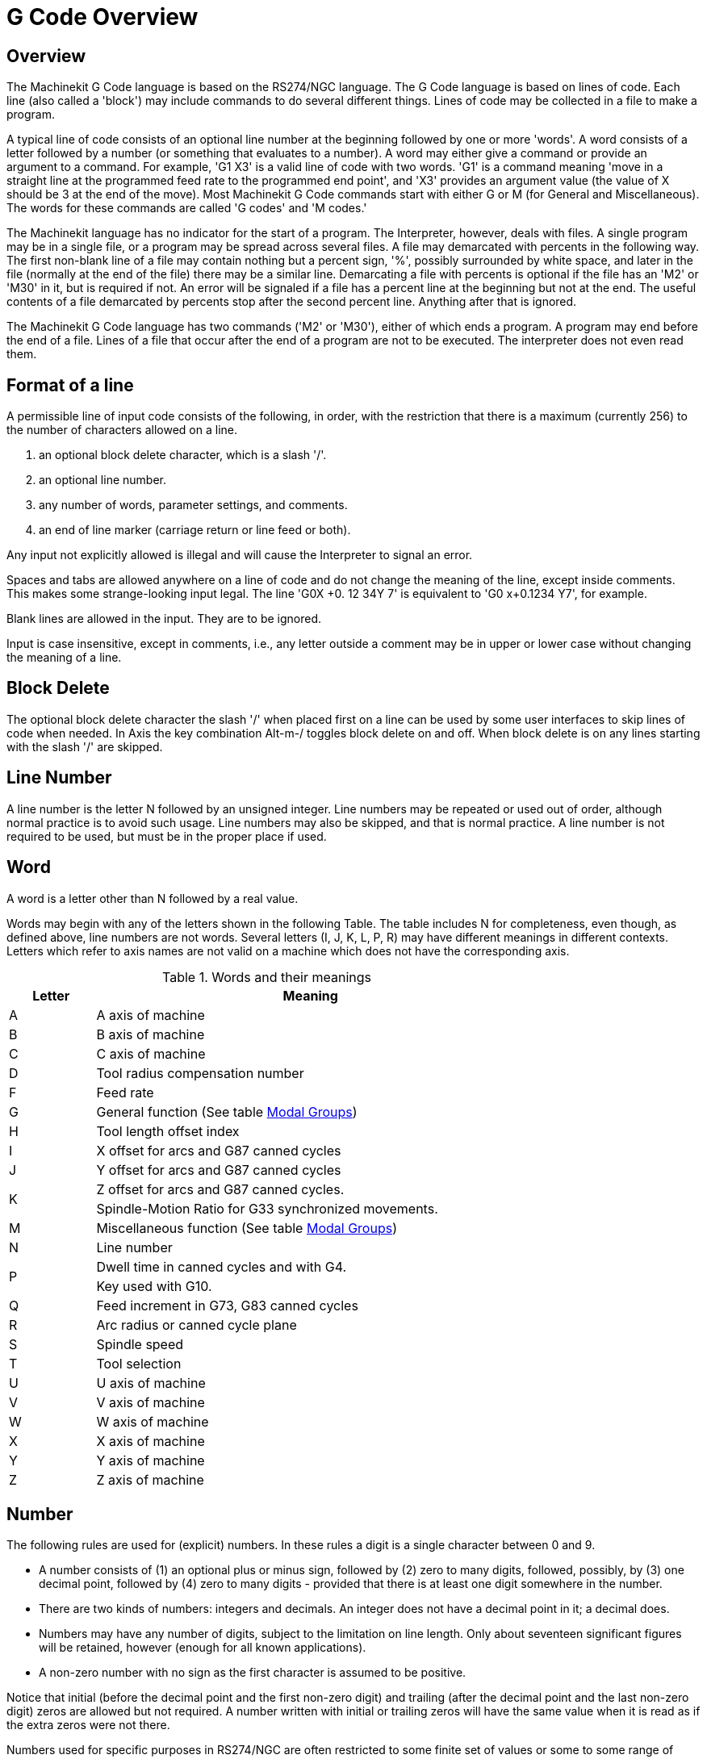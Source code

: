 = G Code Overview

[[cha:g-code-overview]] (((G Code Overview)))

////
ATTENTION TRANSLATORS before translating this document copy the base document
into this copy to get the latest version. Untranslated documents are not kept
up to date with the English documents. 

Do not translate anchors or links, translate only the text of a link after the
comma.
Anchor [[anchor-name]]
Link <<anchor-name,text after the comma can be translated>>

Make sure the documents build after translating.
////

== Overview

The Machinekit G Code language is based on the RS274/NGC language. The G
Code language is based on lines of code. Each line (also called a
'block') may include commands to do several different things. Lines of
code may be collected in a file to make a program.

A typical line of code consists of an optional line number at the
beginning followed by one or more 'words'. A word consists of a letter
followed by a number (or something that evaluates to a number). A word
may either give a command or provide an argument to a command. For
example, 'G1 X3' is a valid line of code with two words. 'G1' is a
command meaning 'move in a straight line at the programmed feed
rate to the programmed end point', and 'X3' provides an argument
value (the value of X should be 3 at the end of the move).
Most Machinekit G Code commands start with either G or M (for
General and Miscellaneous). The words for these commands are called 'G
codes' and 'M codes.'

The Machinekit language has no indicator for the start of a program. The
Interpreter, however, deals with files. A single program may be in a
single file, or a program may be spread across several files. A file
may demarcated with percents in the following way. The first non-blank
line of a file may contain nothing but a percent sign, '%', possibly
surrounded by white space, and later in the file (normally at the end
of the file) there may be a similar line. Demarcating a file with
percents is optional if the file has an 'M2' or 'M30' in it, but is
required if not. An error will be signaled if a file
has a percent line at the beginning but not at the end. The useful
contents of a file demarcated by percents stop after the second percent
line. Anything after that is ignored.

The Machinekit G Code language has two commands ('M2' or 'M30'), either of
which ends a program. A program may end before the end of
a file. Lines of a file that occur after the end of a program are not
to be executed. The interpreter does not even read them.

== Format of a line

A permissible line of input code consists of the following, in order,
with the restriction that there is a maximum (currently 256) to the
number of characters allowed on a line.

. an optional block delete character, which is a slash '/'.
. an optional line number.
. any number of words, parameter settings, and comments.
. an end of line marker (carriage return or line feed or both).

Any input not explicitly allowed is illegal and will cause the
Interpreter to signal an error.

Spaces and tabs are allowed anywhere on a line of code and do not
change the meaning of the line, except inside comments. This makes some
strange-looking input legal. The line 'G0X +0. 12 34Y 7' is
equivalent to 'G0 x+0.1234 Y7', for example.

Blank lines are allowed in the input. They are to be ignored.

Input is case insensitive, except in comments, i.e., any letter
outside a comment may be in upper or lower case without changing the
meaning of a line.

== Block Delete [[sub:block-delete]] (((Block Delete)))

The optional block delete character the slash '/' when placed first on a line
can be used by some user interfaces to skip lines of code when needed. In Axis
the key combination Alt-m-/ toggles block delete on and off. When block delete
is on any lines starting with the slash '/' are skipped.

== Line Number
(((Line Number)))

A line number is the letter N followed by an unsigned integer. Line
numbers may be repeated or used out of order, although normal practice
is to avoid such usage. Line numbers may also be skipped, and that is
normal practice. A line number is not required to be used, but must be
in the proper place if used.

== Word
(((Word)))

A word is a letter other than N followed by a real value.

Words may begin with any of the letters shown in the following Table.
The table includes N for completeness, even
though, as defined above, line numbers are not words. Several letters
(I, J, K, L, P, R) may have different meanings in different contexts.
Letters which refer to axis names are not valid on a machine which does
not have the corresponding axis.

.Words and their meanings[[cap:Words-and-their]]

[width="75%", options="header", cols="^1,<5"]
|========================================
|Letter | Meaning
|A |A axis of machine
|B |B axis of machine
|C |C axis of machine
|D |Tool radius compensation number
|F |Feed rate
|G |General function (See table <<cap:Modal-Groups,Modal Groups>>)
|H |Tool length offset index
|I |X offset for arcs and G87 canned cycles
|J |Y offset for arcs and G87 canned cycles
.2+|K |Z offset for arcs and G87 canned cycles.
<|Spindle-Motion Ratio for G33 synchronized movements.
|M |Miscellaneous function (See table <<cap:Modal-Groups,Modal Groups>>)
|N |Line number
.2+|P |Dwell time in canned cycles and with G4.
<|Key used with G10.
|Q |Feed increment in G73, G83 canned cycles
|R |Arc radius or canned cycle plane
|S |Spindle speed
|T |Tool selection
|U |U axis of machine
|V |V axis of machine
|W |W axis of machine
|X |X axis of machine
|Y |Y axis of machine
|Z |Z axis of machine
|========================================

[[sub:Number]]
== Number

The following rules are used for (explicit) numbers. In these rules a
digit is a single character between 0 and 9.

* A number consists of (1) an optional plus or minus sign, followed by
   (2) zero to many digits, followed, possibly, by (3) one decimal point,
   followed by (4) zero to many digits - provided that there is at least
   one digit somewhere in the number.
* There are two kinds of numbers: integers and decimals. An integer does
   not have a decimal point in it; a decimal does.
* Numbers may have any number of digits, subject to the limitation on
   line length. Only about seventeen significant figures will be retained,
   however (enough for all known applications).
* A non-zero number with no sign as the first character is assumed to be
   positive.

Notice that initial (before the decimal point and the first non-zero
digit) and trailing (after the decimal point and the last non-zero
digit) zeros are allowed but not required. A number written with
initial or trailing zeros will have the same value when it is read as
if the extra zeros were not there.

Numbers used for specific purposes in RS274/NGC are often restricted
to some finite set of values or some to some range of values. In many
uses, decimal numbers must be close to integers; this includes the
values of indexes (for parameters and carousel slot numbers, for
example), M codes, and G codes multiplied by ten. A decimal number
which is supposed be close to an integer is considered close enough if
it is within 0.0001 of an integer.


== Parameters (Variables)[[sec:parameters]](((Parameters)))

The RS274/NGC language supports 'parameters' - what in other
programming languages would be called 'variables'. There are several
types of parameter of different purpose and appearance, each described
in the following sections. The only value type supported by parameters
is floating-point; there are no string, boolean or integer types in
G-code like in other programming languages. However, logic expressions
can be formulated with <<sec:Binary-Operators,boolean operators>>
( 'AND', 'OR', 'XOR', and the comparison operators
'EQ','NE','GT','GE','LT','LE'), and the 'MOD', 'ROUND', 'FUP' and
'FIX' <<cap:Functions,operators>> support integer arithmetic.

Parameters differ in syntax, scope, behavior when not yet
initialized, mode, persistence and intended use.

Syntax:: There are three kinds of syntactic appearance:
* 'numbered' -  #4711
* 'named local' -  #<localvalue>
* 'named global' - #<_globalvalue>

Scope:: The scope of a parameter is either global, or local within a
subroutine. Subroutine parameters and local named variables have local
scope. Global named parameters and numbered parameters starting from
number 31 are global in scope. RS274/NGC uses 'lexical scoping' - 
in a subroutine only the local variables defined therein, and any
global variables are visible. The local variables of a
calling procedure are not visible in a called procedure.

Behavior of uninitialized parameters::
 . unitialized global parameters, and unused subroutine parameters 
   return the value zero when used in an expression.
 . unitialized named parameters signal an error when used in an expression.

Mode:: Most parameters are read/write and may be assigned to
within an assignment statement.  However, for many predefined
parameters this does not make sense, so they are are read-only - they
may appear in expressions, but not on the left-hand side of an
assignment statement.

Persistence:: When Machinekit is shut down, volatile parameters lose their
values. All parameters except numbered parameters in the current
persistent range footnoteref:[persistent range,The range of persistent
parameters may change as development progresses. This range is
currently 5161- 5390. It is defined in the '_required_parameters array'
in file the src/emc/rs274ngc/interp_array.cc .]  are volatile.
Persistent parameters are saved in the .var file and
restored to their previous values when Machinekit is started again. Volatile
numbered parameters are reset to zero.

Intended Use::
 . user parameters:: numbered parameters in the range 31..5000, and named
global and local parameters except predefined parameters. These are
available for general-purpose storage of floating-point values, like
intermediate results, flags etc, throughout program execution.  They
are read/write (can be assigned a value).
 . <<sub:subroutine-parameters,subroutine parameters>> - these are used to hold the actual parameters 
passed to a subroutine. 
 . <<sub:numbered-parameters,numbered parameters>> - most of these are used to access offsets of
coordinate systems.
 . <<sub:system-parameters,system parameters>> - used to determine the current
   running version. They are read-only.


=== Numbered Parameters [[sub:numbered-parameters]]

A numbered parameter is the pound character '#' followed by an
integer between 1 and 5399. The parameter is referred
to by this integer, and its value is whatever number is stored in the
parameter.

A value is stored in a parameter with the = operator; for example:
----
#3 = 15 (set parameter 3 to 15)
----

A parameter setting does not take
effect until after all parameter values on the same line have been
found. For example, if parameter 3 has been previously set to 15 and
 the line '#3=6 G1 X#3' is interpreted, a straight move to a point
where X equals 15 will
occur and the value of parameter 3 will be 6.

The '#'  character takes precedence over other operations, so that, for
 example, '#1+2' means the number found by adding 2 to the value of
parameter 1, not 
 the value found in parameter 3. Of course, '#[1+2]' does mean the
value found in parameter 3. The '#' character may be repeated; for
example '##2'  means the value of the parameter whose index is the
(integer) value of parameter 2.

The interpreter maintains a number of read-only parameters for a loaded
tool:

* '1-30' - Subroutine local parameters of call arguments. These parameters are
    local to the subroutine. See the <<cha:O-Codes,O Codes>> Section.
* '1-5000' - G-Code user parameters. These parameters are global in the G Code file.
* '5061-5070' - Result of 'G38.2' Probe (X Y Z A B C U V W)
* '5161-5169' - 'G28' Home for (X Y Z A B C U V W)
* '5181-5189' - 'G30' Home for (X Y Z A B C U V W)
* '5211-5219' - 'G92' offset (X Y Z A B C U V W)
* '5220' - Current Coordinate System number 1 - 9 for G54 - G59.3
* '5221-5229' - Coordinate System 1, G54 (X Y Z A B C U V W)
* '5241-5249' - Coordinate System 2, G55 (X Y Z A B C U V W)
* '5261-5269' - Coordinate System 3, G56 (X Y Z A B C U V W)
* '5281-5289' - Coordinate System 4, G57 (X Y Z A B C U V W)
* '5301-5309' - Coordinate System 5, G58 (X Y Z A B C U V W)
* '5321-5329' - Coordinate System 6, G59 (X Y Z A B C U V W)
* '5341-5349' - Coordinate System 7, G59.1 (X Y Z A B C U V W)
* '5361-5369' - Coordinate System 8, G59.2 (X Y Z A B C U V W)
* '5381-5389' - Coordinate System 9, G59.3 (X Y Z A B C U V W)
* '5399' - Result of M66 - Check or wait for input
* '5400' - Current Tool Number
* '5401-5409' - Tool Offset (X Y Z A B C U V W)
* '5410' - Current Tool Diameter
* '5411' - Current Tool Front Angle
* '5412' - Current Tool Back Angle
* '5413' - Current Tool Orientation
* '5420-5428' - Current Position including offsets in current program
    units (X Y Z A B C U V W)

=== Subroutine Parameters [[sub:subroutine-parameters]]

1-30::
     Subroutine local parameters of call arguments. These parameters are
    local to the subroutine. Volatile. See also the chapter on <<cha:O-Codes,O-Codes>>.


[[sub:Named-Parameters]]
=== Named Parameters

Named parameters work like numbered parameters but are easier to read.
All parameter names are converted to lower case and have spaces and
tabs removed. Named parameters must be enclosed with '< >' marks.

'#<named parameter here>'  is a local named parameter. By default, a
named parameter is local to 
the scope in which it is assigned. You can't access a local parameter
outside of its subroutine - this is so that two subroutines can use the
same parameter names without fear of one subroutine overwriting the
values in another.

'#<_global named parameter here>'  is a global named parameter. They
are accessible from within called 
subroutines and may set values within subroutines that are accessible
to the caller. As far as scope is concerned, they act just like regular
numeric parameters. They are not stored in files.

Examples:

* Declaration of named global variable

----
#<_endmill_dia> = 0.049 
----

* Reference to previously declared global variable

----
#<_endmill_rad> = [#<_endmill_dia>/2.0] 
----

* Mixed literal and named parameters

----
o100 call [0.0] [0.0] [#<_inside_cutout>-#<_endmill_dia>] [#<_Zcut>] [#<_feedrate>]
----

Notes:

The global parameters _a, _b, _c, ... _z have been reserved for
special use. In the future, they may provide access to the last A word,
B word, C word, etc.

[[sub:system-parameters]]
=== System Parameters

Two global read only named parameters are available to check which
version is running from G Code.

* '#<_vmajor>' - Major package version. If current version was 2.5.2 would return 2.5.

* '#<_vminor>' - Minor package version. If current version was 2.5.2 would return 0.2.

[[sec:Expressions]]
== Expressions

An expression is a set of characters starting with a left bracket '['
and ending with a balancing right bracket ']' . In between the brackets
are numbers, parameter values, mathematical
operations, and other expressions. An expression is evaluated to
produce a number. The expressions on a line are evaluated when the line
is read, before anything on the line is executed. An example of an
expression is '[1 + acos[0] - [#3 ** [4.0/2]]]'.

[[sec:Binary-Operators]]
== Binary Operators

Binary operators only appear inside expressions. There are four basic
mathematical operations: addition ('+'), subtraction ('-'),
multiplication ('\*'), and division ('/'). There are three logical
operations: non-exclusive or ('OR'), exclusive or ('XOR'), and logical
and ('AND'). The eighth operation is the modulus operation ('MOD'). The
ninth operation is the 'power' operation ('**') of raising the number
on the left of the operation to the power on 
 the right. The relational operators are equality ('EQ'), inequality
('NE'), strictly greater than ('GT'), greater than or equal to ('GE'),
strictly less than ('LT'), and less than or equal to ('LE').

The binary operations are divided into several groups according to
their precedence. (see table  <<cap:Operator-Precedence>>) If
operations in different precedence groups are strung together (for
example in the expression '[2.0 / 3 * 1.5 - 5.5 / 11.0]'), operations
in a higher group are to be performed before operations
in a lower group. If an expression contains more than one operation
 from the same group (such as the first '/' and '*'  in the example),
the operation on the left is performed first. Thus,
 the example is equivalent to: '[ [ [2.0 / 3] * 1.5] - [5.5 / 11.0] ]' ,
which is equivalent to to '[1.0 - 0.5]' , which is '0.5'.

The logical operations and modulus are to be performed on any real
numbers, not just on integers. The number zero is equivalent to logical
false, and any non-zero number is equivalent to logical true.

.Operator Precedence[[cap:Operator-Precedence]](((operator precedence)))

[width="60%", options="header", cols="2*^"]
|========================================
|Operators | Precedence
|** | 'highest'
|* / MOD | 
|+ - | 
|EQ NE GT GE LT LE | 
|AND OR XOR | 'lowest'
|========================================

[[sub:Unary-Operation-Value]]
== Functions[[sub:functions]]

A function is either 'ATAN' followed by one expression divided by
another expression (for
 example 'ATAN[2]/[1+3]') or any other function name followed by an
expression (for example 'SIN[90]'). The available functions are
shown in table  <<cap:Functions>>.
 Arguments to unary operations which take angle measures ('COS', 'SIN',
and 'TAN' ) are in degrees. Values returned by unary operations which
return
angle measures ('ACOS', 'ASIN', and 'ATAN') are also in degrees.

.Functions[[cap:Functions]]

[width="75%", options="header", cols="^,<"]
|========================================
|Function Name | Function result
|ATAN[Y]/[X] | Four quadrant inverse tangent
|ABS[arg] | Absolute value
|ACOS[arg] | Inverse cosine
|ASIN[arg] | Inverse sine
|COS[arg] | Cosine
|EXP[arg] | e raised to the given power
|FIX[arg] | Round down to integer
|FUP[arg] | Round up to integer
|ROUND[arg] | Round to nearest integer
|LN[arg] | Base-e logarithm
|SIN[arg] | Sine
|SQRT[arg] | Square Root
|TAN[arg] | Tangent
|EXISTS[arg] | Check named Parameter
|========================================

The 'FIX' function rounds towards the left (less positive or more
negative) on 
a number line, so that 'FIX[2.8] =2' and 'FIX[-2.8] = -3', for
example. The 'FUP'  operation rounds towards the right (more positive
or less negative)
on a number line; 'FUP[2.8] = 3' and 'FUP[-2.8] = -2', for example.

The EXISTS function checks for the existence of a single named
parameter. It takes only one named parameter and returns 1 if it exists
and 0 if it does not exist. It is an error if you use a numbered
parameter or an expression.

== Repeated Items

A line may have any number of G words, but two G words from the same
modal group may not appear on the
same line See the <<sec:Modal-Groups,Modal Groups>> Section for more information.

A line may have zero to four M words. Two M words from the same modal
group may not appear on the same line.

For all other legal letters, a line may have only one word beginning
with that letter.

If a parameter setting of the same parameter is repeated on a line,
'#3=15 #3=6', for example, only the last setting will take effect.
It is silly,
but not illegal, to set the same parameter twice on the same line.

If more than one comment appears on a line, only the last one will be
used; each of the other comments will be read and its format will be
checked, but it will be ignored thereafter. It is expected that putting
more than one comment on a line will be very rare.

== Item order

The three types of item whose order may vary on a line (as given at
the beginning of this section) are word, parameter setting, and
comment. Imagine that these three types of item are divided into three
groups by type.

The first group (the words) may be reordered in any way without
changing the meaning of the line.

If the second group (the parameter settings) is reordered, there will
be no change in the meaning of the line unless the same parameter is
set more than once. In this case, only the last setting of the
parameter will take effect. For example, after the line '#3=15 #3=6'
has been interpreted, the value of parameter 3 will be 6. If the
 order is reversed to '#3=6 #3=15' and the line is interpreted, the
value of parameter 3 will be 15.

If the third group (the comments) contains more than one comment and
is reordered, only the last comment will be used.

If each group is kept in order or reordered without changing the
meaning of the line, then the three groups may be interleaved in any
way without changing the meaning of the line. For example, the line
'g40 g1 #3=15 (foo) #4=-7.0' has five items and means exactly the
same thing in any of the 120
 possible orders (such as '#4=-7.0 g1 #3=15 g40 (foo)') for the five
items.

== Commands and Machine Modes

Many commands cause the controller to change from one mode to another,
and the mode stays active until some other command changes it
implicitly or explicitly. Such commands are called 'modal'. For
example, if coolant is turned on, it stays on until it is explicitly
turned off. The G codes for motion are also modal. If a G1 (straight
move) command is given on one line, for example, it will be executed
again on the next line if one or more axis words is available on the
line, unless an explicit command is given on that next line using the
axis words or canceling motion.

'Non-modal' codes have effect only on the lines on which they occur.
For example, G4 (dwell) is non-modal.

== Polar Coordinates
(((Polar Coordinates)))

Polar Coordinates can be used to specify the XY coordinate of a move.
The @n is the distance and ^n is the angle. The advantage of this is
for things like bolt hole circles which can be done very simply by
moving to a point in the center of the circle, setting the offset and
then moving out to the first hole then run the drill cycle. 
Polar Coordinates always are from the current XY zero position. 
To shift the Polar Coordinates from machine zero use an offset 
or select a coordinate system.

In Absolute Mode the distance and angle is from the XY zero position
and the angle starts with 0 on the X Positive axis and increases in a CCW
direction about the Z axis. The code G1 @1^90 is the same as G1 Y1.

In Relative Mode the distance and angle is also from the XY zero
position but it is cumulative. 
This can be confusing at first how this works in incremental mode.

For example if you have the following program you might expect it to
be a square pattern.

----
F100 G1 @.5 ^90 
G91 @.5 ^90 
@.5 ^90
@.5 ^90
@.5 ^90
G90 G0 X0 Y0 M2
----

You can see from the following figure that the output is not what you
might expect. Because we added 0.5 to the distance each time the 
distance from the XY zero position increased with each line.

.Polar Spiral[[fig:Polar-Spiral]]

image::images/polar01.png[align="center"]

The following code will produce our square pattern.

----
F100 G1 @.5 ^90 
G91 ^90
^90
^90
^90
G90 G0 X0 Y0 M2
----

As you can see by only adding to the angle by 90 degrees each time the
end point distance is the same for each line.

.Polar Square[[fig:Polar-Square]]

image::images/polar02.png[align="center"]

It is an error if:

* An incremental move is started at the origin
* A mix of Polar and and X or Y words are used


[[sec:Modal-Groups]]
== Modal Groups
(((Modal Groups)))

Modal commands are arranged in sets called 'modal groups', and only
one member of a modal group may be in force at any given time. In
general, a modal group contains commands for which it is logically
impossible for two members to be in effect at the same time - like
measure in inches vs. measure in millimeters. A machining center may be
in many modes at the same time, with one mode from each modal group
being in effect. The modal groups are shown in the following Table.

.G-Code Modal Groups[[cap:Modal-Groups]]

[width="100%", cols="4,6", options="header"]
|========================================
|Modal Group Meaning                   | Member Words
|Non-modal codes (Group 0)             | G4, G10 G28, G30, G53 G92, G92.1, G92.2, G92.3, 
.2+|Motion (Group 1)                   | G0, G1, G2, G3, G33, G38.x, G73, G76, G80, G81
                                       | G82, G83, G84, G85, G86, G87, G88, G89
|Plane selection (Group 2)             | G17, G18, G19, G17.1, G18.1, G19.1
|Distance Mode (Group 3)               | G90, G91
|Arc IJK Distance Mode (Group 4)       | G90.1, G91.1
|Feed Rate Mode (Group 5)              | G93, G94, G95
|Units (Group 6)                       | G20, G21
|Cutter Diameter Compensation (Group 7)| G40, G41, G42, G41.1, G42.1
|Tool Length Offset (Group 8)          | G43, G43.1, G49
|Canned Cycles Return Mode (Group 10)  | G98, G99
|Coordinate System (Group 12)          | G54, G55, G56, G57, G58, G59, G59.1, G59.2, G59.3
|Control Mode (Group 13)               | G61, G61.1, G64
|Spindle Speed Mode (Group 14)         | G96, G97
|Lathe Diameter Mode (Group 15)        | G7, G8
|========================================

.M-Code Modal Groups[[tbl:m-modal-groups]]

[width="80%", cols="4,6", options="header"]
|========================================
|Modal Group Meaning           | Member Words
|Stopping (Group 4)            | M0, M1, M2, M30, M60
|I/O on/off (Group 5)          | M6 Tn
|Tool Change (Group 6)         | M6 Tn
|Spindle (Group 7)             | M3, M4, M5
|Coolant (Group 8)             | (M7 M8 can both be on), M9
|Override Switches (Group 9)   | M48, M49
|User Defined (Group 10)       |M100-M199
|========================================

For several modal groups, when a machining center is ready to accept
commands, one member of the group must be in effect. There are default
settings for these modal groups. When the machining center is turned on
or otherwise re-initialized, the default values are automatically in
effect.

Group 1, the first group on the table, is a group of G codes for
motion. One of these is always in effect. That one is called the
current motion mode.

It is an error to put a G-code from group 1 and a G-code from group 0
on the same line if both of them use axis words. If an axis word-using
G-code from group 1 is implicitly in effect on a line (by having been
activated on an earlier line), and a group 0 G-code that uses axis
words appears on the line, the activity of the group 1 G-code is
suspended for that line. The axis word-using G-codes from group 0 are
G10, G28, G30, and G92.

It is an error to include any unrelated words on a line with 'O-' flow
control.

== Comments[[sec:comments]]

Comments can be added to lines of G code to help clear up the
intention of the programmer. Comments can be embedded in a line using
parentheses () or for the remainder of a line using a semi-colon. The
semi-colon is not treated as the start of a comment when enclosed in
parentheses.

Comments may appear between words, but not between words and their
corresponding parameter. So, 'S100(set speed)F200(feed)' is OK while
'S(speed)100F(feed)' is not.

----
G0 (Rapid to start) X1 Y1 
G0 X1 Y1 (Rapid to start; but don't forget the coolant) 
M2 ; End of program.
----

There are several 'active' comments which look like comments but cause
some action, like '(debug,..)' or '(print,..)'. If there are
several comments on a line, only the last comment will be interpreted
according to these rules. Hence, a normal comment following an active
comment will in effect disable the active comment. For example, '(foo)
(debug,#1)' will print the value of parameter '#1', however
'(debug,#1)(foo)' will not.

A comment introduced by a semicolon is by definition the last comment
on that line, and will always be interpreted for active comment syntax.

== Messages[[sec:messages]]
(((Messages)))

* '(MSG,)' - displays message if 'MSG' appears after the left
             parenthesis and before any other printing characters.
             Variants of 'MSG' which include white space and lower case
             characters are allowed. The rest of the characters before
             the right parenthesis are considered to be a message.
             Messages should be displayed on the message display device
             of the user interface if provided.

.Message Example
----
(MSG, This is a message)
----

== Probe Logging[[sec:probe-logging]]
(((Probe Logging)))

* '(PROBEOPEN filename.txt)' - will open filename.txt and store the 9-number
                               coordinate consisting of XYZABCUVW of each
                               successful straight probe in it.
* '(PROBECLOSE)' - will close the open probelog file.

For more information on probing see the <<sec:G38-probe,G38>> Section.

== Logging[[sec:log]]
(((Logging)))

* '(LOGOPEN,filename.txt)' - opens the named log file. If the file
                             already exists, it is truncated.

* '(LOGAPPEND,filename)' - opens the named log file. If the file already
                           exists, the data is appended.

* '(LOGCLOSE)' - closes an open log file.

* '(LOG,)' - everything past the ',' is written to the log file if it is open.
             Supports expansion of parameters as described below.

== Debug Messages[[sec:debug-messages]]
(((Debug Messages)))

* '(DEBUG,)' - displays a message like '(MSG,)' with the addition of
              special handling for comment parameters as described below.

== Print Messages[[sec:print-messages]]
(((Print Messages)))

* '(PRINT,)' - messages are output to 'stderr' with special handling
               for comment parameters as described below.

== Comment Parameters

In the DEBUG, PRINT and LOG comments, the values of parameters in the
message are expanded.

For example: to print a named global variable to stderr (the default
console window) add a line to your G code like...

.Parameters Example
----
(print,endmill dia = #<_endmill_dia>)
----

Inside the above types of comments, sequences like '#123' are replaced
by the value of the parameter 123. Sequences like '#<named parameter>'
are replaced by the value of the named parameter. Named parameters
will have white space removed from them. So, '#<named parameter>'
will be converted to '#<namedparameter>'.

== File Requirements

A G code file must contain one or more lines of G code and be terminated
with a <<sec:M2-M30,Program End>>. Any G code past the program end
is not evaluated. 

If a program end code is not used a pair of percent signs '%' with the first
percent sign on the first line of the file followed by one or more lines of
G code and a second percent sign. Any code past the second percent sign is not
evaluated.

[NOTE]
The file must be created with a text editor like Gedit and not a word
processor like Open Office Word Processor.

== File Size

The interpreter and task are carefully written so that the only limit
on part program size is disk capacity. The TkMachinekit and Axis interface
both load the program text to display it to the user, though, so RAM
becomes a limiting factor. In Axis, because the preview plot is drawn
by default, the redraw time also becomes a practical limit on program
size. The preview can be turned off in Axis to speed up loading large
part programs. In Axis sections of the preview can be turned off using
<<sub:axis-preview-control,preview control>> comments.

== G Code Order of Execution
[[sec:Order-of-Execution]] (((G Code Order of Execution)))

The order of execution of items on a line is defined not by the
position of each item on the line, but by the following list:

* Comment (including message)
* Set feed rate mode (G93, G94). 
* Set feed rate (F). 
* Set spindle speed (S). 
* Select tool (T). 
* HAL pin I/O (M62-M68).
* Change tool (M6) and Set Tool Number (M61).
* Spindle on or off (M3, M4, M5).
* Save State (M70, M73), Restore State (M72), Invalidate State (M71).
* Coolant on or off (M7, M8, M9).
* Enable or disable overrides (M48, M49,M50,M51,M52,M53).
* User-defined Commands (M100-M199).
* Dwell (G4). 
* Set active plane (G17, G18, G19). 
* Set length units (G20, G21).
* Cutter radius compensation on or off (G40, G41, G42) 
* Cutter length compensation on or off (G43, G49) 
* Coordinate system selection (G54, G55, G56, G57, G58, G59, G59.1, G59.2, G59.3). 
* Set path control mode (G61, G61.1, G64)
* Set distance mode (G90, G91). 
* Set retract mode (G98, G99).
* Go to reference location (G28, G30) or change coordinate system 
   data (G10) or set axis offsets (G92, G92.1, G92.2, G94). 
* Perform motion (G0 to G3, G33, G73, G76, G80 to G89), as modified (possibly) by G53. 
* Stop (M0, M1, M2, M30, M60).

== G Code Best Practices
(((G Code Best Practices)))

=== Use an appropriate decimal precision

Use at least 3 digits after the decimal when milling in millimeters,
and at least 4 digits after the decimal when milling in inches.

=== Use consistent white space

G-code is most legible when at least one space appears before words.
While it is permitted to insert white space in the middle of numbers,
there is no reason to do so.

=== Use Center-format arcs

Center-format arcs (which use 'I- J- K-' instead of 'R-' ) behave more
consistently than R-format arcs, particularly for
included angles near 180 or 360 degrees.

=== Put important modal settings at the top of the file

When correct execution of your program depends on modal settings, be
sure to set them at the beginning of the part program. Modes can carry
over from previous programs and from the MDI commands.

As a good preventative measure, put a line similar to the following at
the top of all your programs:

----
G17 G20 G40 G49 G54 G80 G90 G94
----

(XY plane, inch mode, cancel diameter compensation, cancel length
offset, coordinate system 1, cancel motion, non-incremental motion,
feed/minute mode)

Perhaps the most critical modal setting is the distance units--If you
do not include G20 or G21, then different machines will mill the
program at different scales. Other settings, such as the return mode in
canned cycles may also be important.

=== Don't put too many things on one line

Ignore everything in Section <<sec:Order-of-Execution>>, and instead
write no line of code that is the slightest bit ambiguous.

=== Don't set & use a parameter on the same line

Don't use and set a parameter on the same line, even though the
semantics are well defined. Updating a variable to a new value, such as
'#1=[#1+#2'] is OK.

=== Don't use line numbers

Line numbers offer no benefits. When line numbers are reported in
error messages, the numbers refer to the line number in the file, not
the N-word value.

== Linear and Rotary Axis

Because the meaning of an F-word in feed-per-minute mode varies
depending on which axes are commanded to move, and because the amount
of material removed does not depend only on the feed rate, it may be
easier to use G93 inverse time feed mode to achieve the desired
material removal rate.

== Common Error Messages

* 'G code out of range' - A G code greater than G99 was used, the scope of G
   codes in Machinekit is 0 - 99. Not every number between 0 and 99 is a valid
   G code.
* 'Unknown g code used' - A G code was used that is not part of the Machinekit
   G code language.
* 'i,j,k word with no Gx to use it' - i, j and k words must be used on the same
   line as the G code.
* 'Cannot use axis values without a g code that uses them' - Axis values can
   not be used on a line without either a modal G code in effect or a G code
   on the same line.
* 'File ended with no percent sign or program end' - Every G code file must
   end in a M2 or M30 or be wrapped with the percent sign %.
